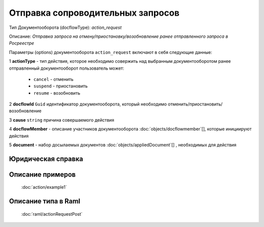 Отправка сопроводительных запросов
================

Тип Документооборота (docflowType): *action_request*

Описание: *Отправка запроса на отмену/приостановку/возобновление ранее отправленного запроса в Росреестре*

Параметры (options) документооборота ``action_request`` включают в себя следующие данные:

1 **actionType** - тип действия, которое необходимо совержить над выбранным документооборотом
ранее отправленный документооборот пользователь может:

    - ``cancel`` - отменить
    - ``suspend`` - приостановить
    - ``resume`` - возобновить

2 **docflowId** ``Guid`` идентификатор документооборота, который необходимо отменить/приостановить/возобновление

3 **cause** ``string`` причина совершаемого действия 

4 **docflowMember** - описание участников документооборота  :doc:`objects/docflowmember`[], которые инициируют действия 

5 **document**  - набор досылаемых документов :doc:`objects/appliedDocument`[] , необходимых для действия

*************
Юридическая справка
*************




*************
Описание примеров
*************

  :doc:`action/example1`

*************
Описание типа в Raml
*************

   :doc:`raml/actionRequestPost`